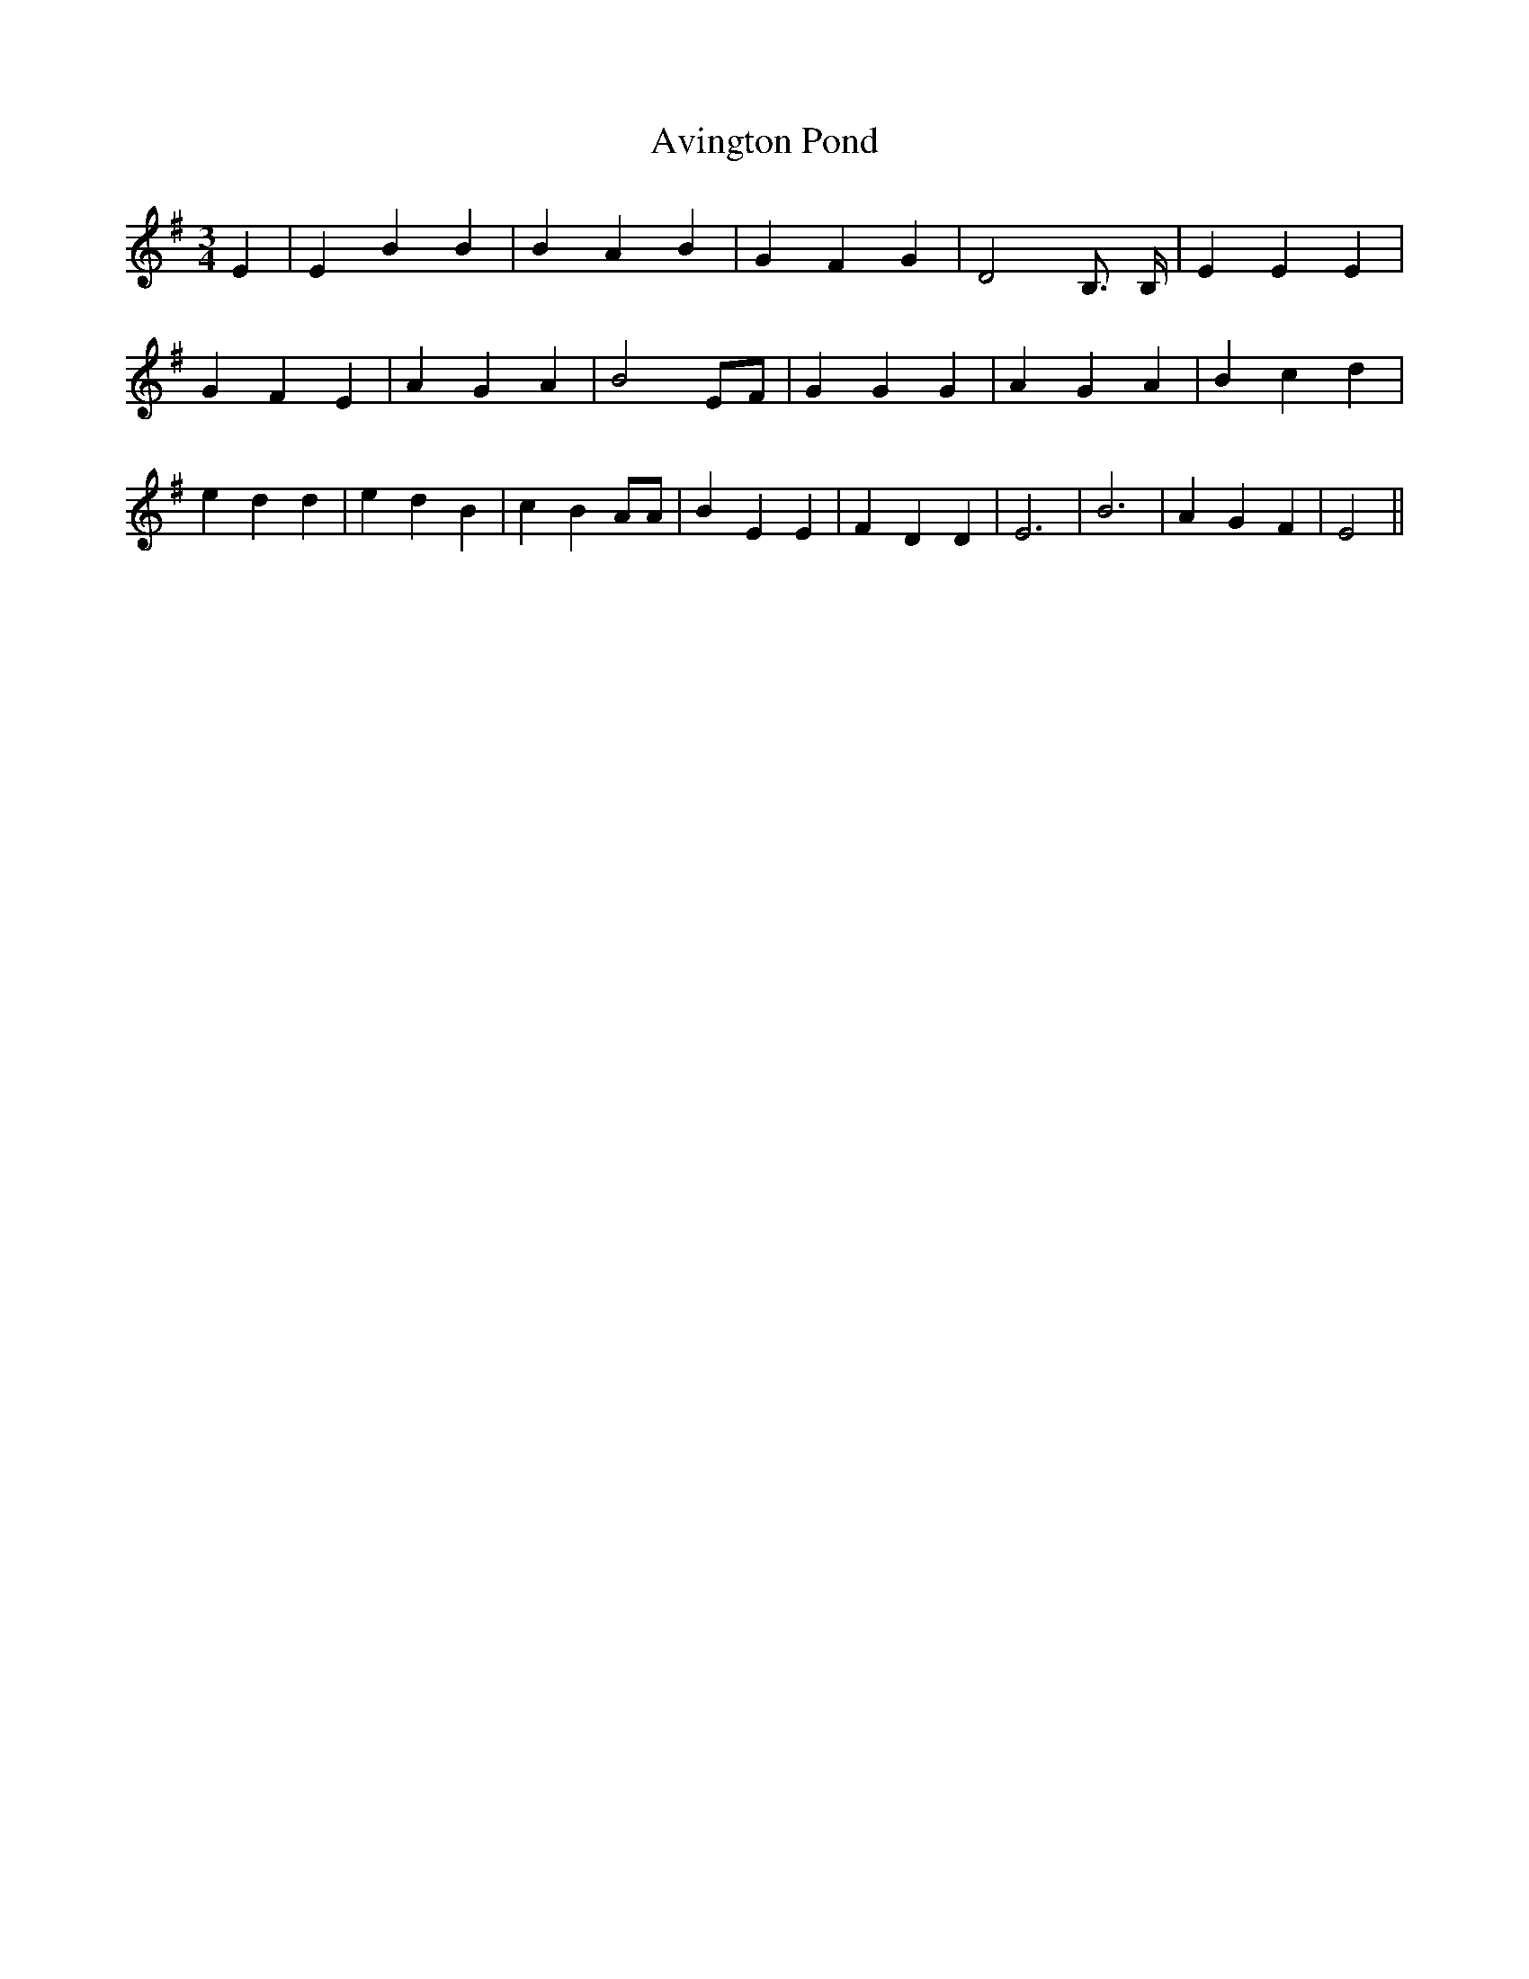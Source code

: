 % Generated more or less automatically by swtoabc by Erich Rickheit KSC
X:1
T:Avington Pond
M:3/4
L:1/4
K:G
 E| E B B| B A B| G F G| D2 B,3/4 B,/4| E E E| G F E| A G A| B2 E/2F/2|\
 G G G| A G A| B c d| e d d| e d B| c B A/2A/2| B E E| F D D| E3| B3|\
 A G F| E2||


